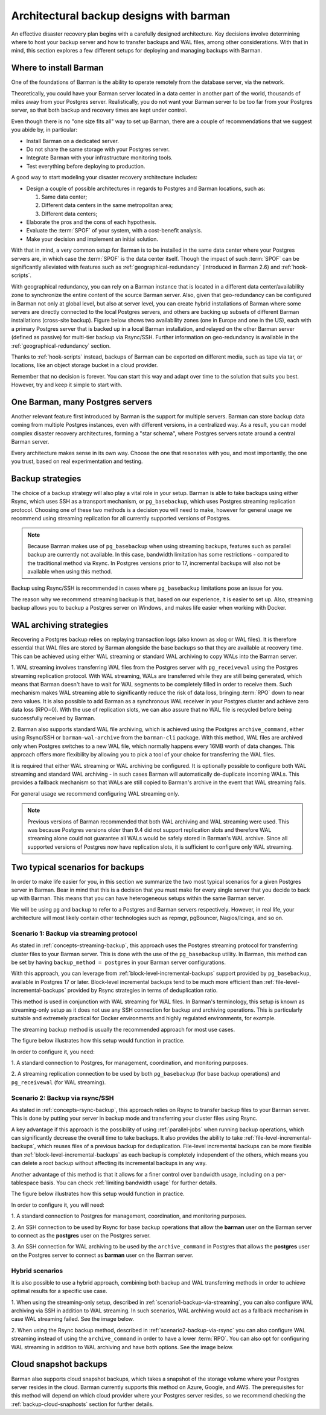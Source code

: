.. _architectures:

Architectural backup designs with barman
========================================

An effective disaster recovery plan begins with a carefully designed architecture.
Key decisions involve determining where to host your backup server and how to transfer
backups and WAL files, among other considerations. With that in mind, this section
explores a few different setups for deploying and managing backups with Barman.

.. _where-install-barman:

Where to install Barman
-----------------------

One of the foundations of Barman is the ability to operate remotely from the database
server, via the network.

Theoretically, you could have your Barman server located in a data center in another
part of the world, thousands of miles away from your Postgres server. Realistically,
you do not want your Barman server to be too far from your Postgres server, so that
both backup and recovery times are kept under control.

Even though there is no "one size fits all" way to set up Barman, there are a couple of
recommendations that we suggest you abide by, in particular:

* Install Barman on a dedicated server.
* Do not share the same storage with your Postgres server.
* Integrate Barman with your infrastructure monitoring tools.
* Test everything before deploying to production.

A good way to start modeling your disaster recovery architecture includes:

* Design a couple of possible architectures in regards to Postgres and Barman locations,
  such as:
  
  1. Same data center;
  2. Different data centers in the same metropolitan area;
  3. Different data centers;

* Elaborate the pros and the cons of each hypothesis.
* Evaluate the :term:`SPOF` of your system, with a cost-benefit analysis.
* Make your decision and implement an initial solution.

With that in mind, a very common setup for Barman is to be installed in the same data
center where your Postgres servers are, in which case the :term:`SPOF` is the data
center itself. Though the impact of such :term:`SPOF` can be significantly alleviated
with features such as :ref:`geographical-redundancy` (introduced in Barman 2.6) and
:ref:`hook-scripts`.

With geographical redundancy, you can rely on a Barman instance that is located in a
different data center/availability zone to synchronize the entire content of the source
Barman server. Also, given that geo-redundancy can be configured in Barman not only at
global level, but also at server level, you can create hybrid installations of Barman
where some servers are directly connected to the local Postgres servers, and others are
backing up subsets of different Barman installations (cross-site backup). Figure below
shows two availability zones (one in Europe and one in the US), each with a primary
Postgres server that is backed up in a local Barman installation, and relayed on the
other Barman server (defined as passive) for multi-tier backup via Rsync/SSH. Further
information on geo-redundancy is available in the :ref:`geographical-redundancy`
section.

.. image:: images/barman-architecture-georedundancy.png
   :scale: 50%
   :align: center


Thanks to :ref:`hook-scripts` instead, backups of Barman can be exported on different
media, such as tape via tar, or locations, like an object storage bucket in a cloud
provider.

Remember that no decision is forever. You can start this way and adapt over time to the
solution that suits you best. However, try and keep it simple to start with.


.. _one-barman-many-servers:

One Barman, many Postgres servers
---------------------------------

Another relevant feature first introduced by Barman is the support for multiple
servers. Barman can store backup data coming from multiple Postgres instances, even
with different versions, in a centralized way. As a result, you can model complex
disaster recovery architectures, forming a "star schema", where Postgres servers
rotate around a central Barman server.

Every architecture makes sense in its own way. Choose the one that resonates with you,
and most importantly, the one you trust, based on real experimentation and testing.


.. _backup-strategies:

Backup strategies
-----------------

The choice of a backup strategy will also play a vital role in your
setup. Barman is able to take backups using either Rsync, which uses SSH as a transport
mechanism, or ``pg_basebackup``, which uses Postgres streaming replication protocol.
Choosing one of these two methods is a decision you will need to make, however for
general usage we recommend using streaming replication for all currently supported
versions of Postgres.

.. note::
   Because Barman makes use of ``pg_basebackup`` when using streaming backups, features
   such as parallel backup are currently not available. In this case, bandwidth
   limitation has some restrictions - compared to the traditional method via Rsync.
   In Postgres versions prior to 17, incremental backups will also not be available
   when using this method.

Backup using Rsync/SSH is recommended in cases where ``pg_basebackup`` limitations pose
an issue for you.

The reason why we recommend streaming backup is that, based on our experience, it is
easier to set up. Also, streaming backup allows you to backup a Postgres server on
Windows, and makes life easier when working with Docker.

.. _wal-archiving-strategies:

WAL archiving strategies
-------------------------

Recovering a Postgres backup relies on replaying transaction logs (also known as xlog
or WAL files). It is therefore essential that WAL files are stored by Barman alongside
the base backups so that they are available at recovery time. This can be achieved using
either WAL streaming or standard WAL archiving to copy WALs into the Barman server.

1. WAL streaming involves transferring WAL files from the Postgres server with
``pg_receivewal`` using the Postgres streaming replication protocol. With WAL streaming,
WALs are transferred while they are still being generated, which means that Barman
doesn't have to wait for WAL segments to be completely filled in order to receive them.
Such mechanism makes WAL streaming able to significantly reduce the risk of data loss,
bringing :term:`RPO` down to near zero values. It is also possible to add Barman as a
synchronous WAL receiver in your Postgres cluster and achieve zero data loss (RPO=0).
With the use of replication slots, we can also assure that no WAL file is recycled
before being successfully received by Barman.

2. Barman also supports standard WAL file archiving, which is achieved using the
Postgres ``archive_command``, either using Rsync/SSH or ``barman-wal-archive``
from the ``barman-cli`` package. With this method, WAL files are archived only when
Postgres switches to a new WAL file, which normally happens every 16MB worth of data
changes. This approach offers more flexibility by allowing you to pick a tool of your
choice for transferring the WAL files.

It is required that either WAL streaming or WAL archiving be configured. It is
optionally possible to configure both WAL streaming and standard WAL archiving - in
such cases Barman will automatically de-duplicate incoming WALs. This provides a
fallback mechanism so that WALs are still copied to Barman's archive in the event that
WAL streaming fails.

For general usage we recommend configuring WAL streaming only.

.. note::
    Previous versions of Barman recommended that both WAL archiving and WAL streaming
    were used. This was because Postgres versions older than 9.4 did not support
    replication slots and therefore WAL streaming alone could not guarantee all WALs
    would be safely stored in Barman's WAL archive. Since all supported versions of
    Postgres now have replication slots, it is sufficient to configure only WAL
    streaming.


Two typical scenarios for backups
---------------------------------

In order to make life easier for you, in this section we summarize the two most typical
scenarios for a given Postgres server in Barman. Bear in mind that this is a decision
that you must make for every single server that you decide to back up with Barman.
This means that you can have heterogeneous setups within the same Barman server.

We will be using ``pg`` and ``backup`` to refer to a Postgres and Barman servers
respectively. However, in real life, your architecture will most likely contain other
technologies such as repmgr, pgBouncer, Nagios/Icinga, and so on.


.. _scenario1-backup-via-streaming:

Scenario 1: Backup via streaming protocol
^^^^^^^^^^^^^^^^^^^^^^^^^^^^^^^^^^^^^^^^^

As stated in :ref:`concepts-streaming-backup`, this approach uses the Postgres streaming
protocol for transferring cluster files to your Barman server. This is done with the use
of the  ``pg_basebackup`` utility. In Barman, this method can be set by having
``backup_method = postgres`` in your Barman server configurations.

With this approach, you can leverage from :ref:`block-level-incremental-backups`
support provided by ``pg_basebackup``, available in Postgres 17 or later. Block-level
incremental backups tend to be much more efficient than
:ref:`file-level-incremental-backups` provided by Rsync strategies in terms of
deduplication ratio.

This method is used in conjunction with WAL streaming for WAL files. In Barman's
terminology, this setup is known as streaming-only setup as it does not use any SSH
connection for backup and archiving operations. This is particularly suitable and
extremely practical for Docker environments and highly regulated environments,
for example.

The streaming backup method is usually the recommended approach for most use cases.

The figure below illustrates how this setup would function in practice.

.. image:: images/barman-architecture-scenario1.png
   :scale: 50%
   :align: center

In order to configure it, you need:

1. A standard connection to Postgres, for management, coordination, and monitoring
purposes.

2. A streaming replication connection to be used by both ``pg_basebackup``
(for base backup operations) and ``pg_receivewal`` (for WAL streaming).


.. _scenario2-backup-via-rsync:

Scenario 2: Backup via rsync/SSH
^^^^^^^^^^^^^^^^^^^^^^^^^^^^^^^^

As stated in :ref:`concepts-rsync-backup`, this approach relies on Rsync to transfer
backup files to your Barman server. This is done by putting your server in backup mode
and transferring your cluster files using Rsync.

A key advantage if this approach is the possibility of using :ref:`parallel-jobs` when
running backup operations, which can significantly decrease the overall time to take
backups. It also provides the ability to take :ref:`file-level-incremental-backups`,
which reuses files of a previous backup for deduplication. File-level incremental backups
can be more flexible than :ref:`block-level-incremental-backups` as each backup is completely
independent of the others, which means you can delete a root backup without affecting
its incremental backups in any way.

Another advantage of this method is that it allows for a finer control over bandwidth
usage, including on a per-tablespace basis. You can check
:ref:`limiting bandwidth usage` for further details.

The figure below illustrates how this setup would function in practice.

.. image:: images/barman-architecture-scenario2.png
   :scale: 50%
   :align: center

In order to configure it, you will need:

1. A standard connection to Postgres for management, coordination, and monitoring
purposes.

2. An SSH connection to be used by Rsync for base backup operations that allow the
**barman** user on the Barman server to connect as the **postgres** user on the
Postgres server.

3. An SSH connection for WAL archiving to be used by the ``archive_command`` in Postgres
that allows the **postgres** user on the Postgres server to connect as **barman** user
on the Barman server.


.. _hybrid-scenarios:

Hybrid scenarios
^^^^^^^^^^^^^^^^

It is also possible to use a hybrid approach, combining both backup and WAL
transferring methods in order to achieve optimal results for a specific use case.

1. When using the streaming-only setup, described in
:ref:`scenario1-backup-via-streaming`, you can also configure WAL archiving via SSH in
addition to WAL streaming. In such scenarios, WAL archiving would act as a fallback
mechanism in case WAL streaming failed. See the image below.

.. image:: images/barman-architecture-scenario1b.png
   :scale: 50%
   :align: center

2. When using the Rsync backup method, described in :ref:`scenario2-backup-via-rsync`
you can also configure WAL streaming instead of using the ``archive_command`` in order
to have a lower :term:`RPO`. You can also opt for configuring WAL streaming in addition
to WAL archiving and have both options. See the image below.

.. image:: images/barman-architecture-scenario2b.png
   :scale: 50%
   :align: center


.. _cloud-snaphost-backups:

Cloud snapshot backups
----------------------

Barman also supports cloud snapshot backups, which takes a snapshot of the
storage volume where your Postgres server resides in the cloud. Barman currently
supports this method on Azure, Google, and AWS. The prerequisites for this method will
depend on which cloud provider where your Postgres server resides, so we recommend
checking the :ref:`backup-cloud-snaphosts` section for further details.